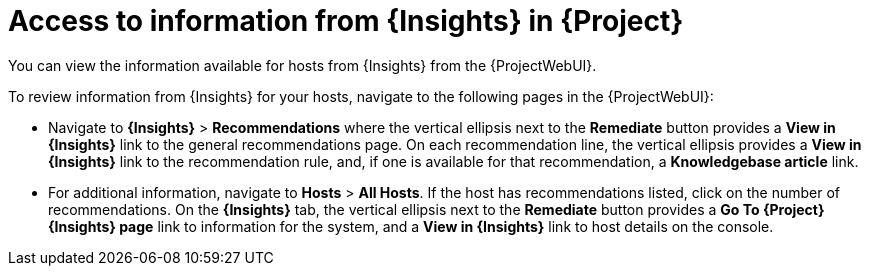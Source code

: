 :_mod-docs-content-type: REFERENCE

[id="access_to_information_from_insights_in_{Project}_{context}"]
= Access to information from {Insights} in {Project}

[role="_abstract"]
You can view the information available for hosts from {Insights} from the {ProjectWebUI}.

To review information from {Insights} for your hosts, navigate to the following pages in the {ProjectWebUI}:

* Navigate to *{Insights}* > *Recommendations* where the vertical ellipsis next to the *Remediate* button provides a *View in {Insights}* link to the general recommendations page.
On each recommendation line, the vertical ellipsis provides a *View in {Insights}* link to the recommendation rule, and, if one is available for that recommendation, a *Knowledgebase article* link.

* For additional information, navigate to *Hosts* > *All Hosts*.
If the host has recommendations listed, click on the number of recommendations.
On the *{Insights}* tab, the vertical ellipsis next to the *Remediate* button provides a *Go To {Project} {Insights} page* link to information for the system, and a *View in {Insights}* link to host details on the console.

